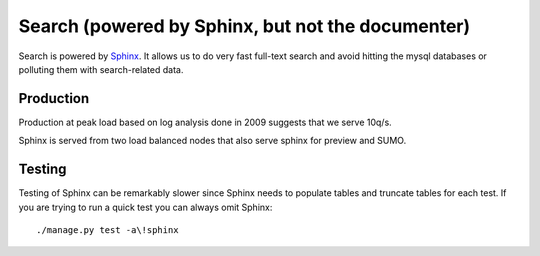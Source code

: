 .. _sphinx_search:

==================================================
Search (powered by Sphinx, but not the documenter)
==================================================

Search is powered by `Sphinx <http://sphinxsearch.com>`_.  It allows us to do
very fast full-text search and avoid hitting the mysql databases or polluting
them with search-related data.

Production
----------

Production at peak load based on log analysis done in 2009 suggests that we
serve 10q/s.

Sphinx is served from two load balanced nodes that also serve sphinx for
preview and SUMO.

Testing
-------

Testing of Sphinx can be remarkably slower since Sphinx needs to populate
tables and truncate tables for each test.  If you are trying to run a quick
test you can always omit Sphinx::

    ./manage.py test -a\!sphinx

